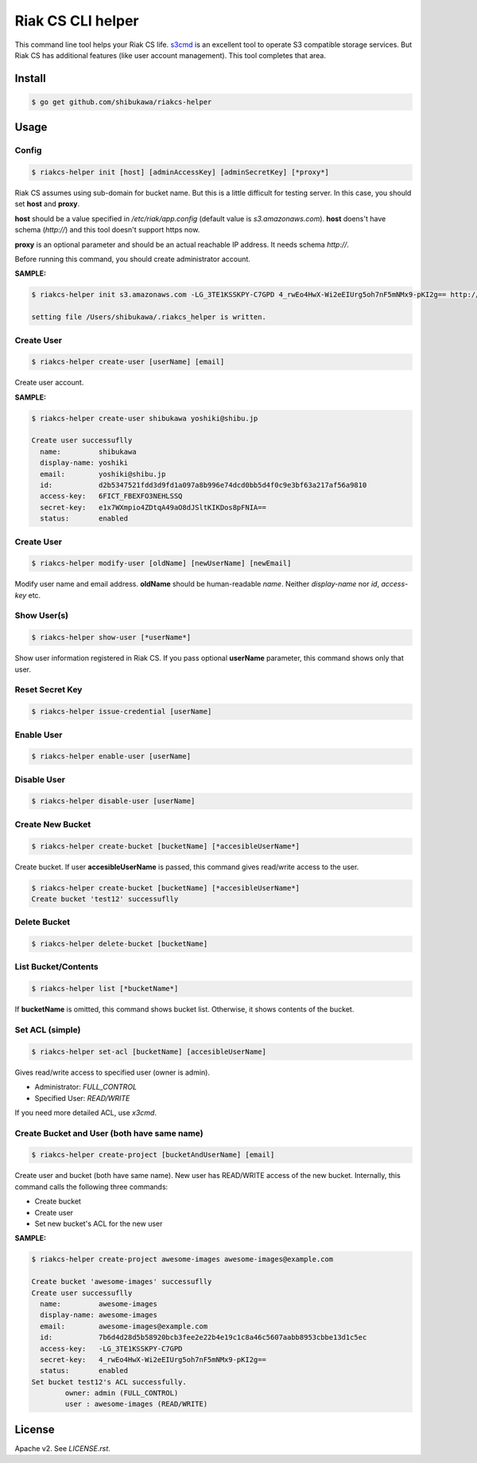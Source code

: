 Riak CS CLI helper
=============================

This command line tool helps your Riak CS life.
`s3cmd <http://s3tools.org/s3cmd>`_ is an excellent tool to operate S3 compatible storage services.
But Riak CS has additional features (like user account management). This tool completes that area.

Install
-------------

.. code-block:: bash

   $ go get github.com/shibukawa/riakcs-helper

Usage
-------------

Config
~~~~~~~

.. code-block:: bash

   $ riakcs-helper init [host] [adminAccessKey] [adminSecretKey] [*proxy*]

Riak CS assumes using sub-domain for bucket name. But this is a little difficult for testing server.
In this case, you should set **host** and **proxy**.

**host** should be a value specified in `/etc/riak/app.config` (default value is `s3.amazonaws.com`).
**host** doens't have schema (`http://`) and this tool doesn't support https now.

**proxy** is an optional parameter and should be an actual reachable IP address. It needs schema `http://`.

Before running this command, you should create administrator account.

**SAMPLE:**

.. code-block:: bash

   $ riakcs-helper init s3.amazonaws.com -LG_3TE1KSSKPY-C7GPD 4_rwEo4HwX-Wi2eEIUrg5oh7nF5mNMx9-pKI2g== http://127.0.0.1:8080

   setting file /Users/shibukawa/.riakcs_helper is written.

Create User
~~~~~~~~~~~~

.. code-block:: bash

   $ riakcs-helper create-user [userName] [email]

Create user account.

**SAMPLE:**

.. code-block:: bash

   $ riakcs-helper create-user shibukawa yoshiki@shibu.jp

   Create user successuflly
     name:         shibukawa
     display-name: yoshiki
     email:        yoshiki@shibu.jp
     id:           d2b5347521fdd3d9fd1a097a8b996e74dcd0bb5d4f0c9e3bf63a217af56a9810
     access-key:   6FICT_FBEXFO3NEHLSSQ
     secret-key:   e1x7WXmpio4ZDtqA49aO8dJSltKIKDos8pFNIA==
     status:       enabled

Create User
~~~~~~~~~~~~

.. code-block:: bash

   $ riakcs-helper modify-user [oldName] [newUserName] [newEmail]

Modify user name and email address. **oldName** should be human-readable `name`. Neither `display-name` nor `id`, `access-key` etc.

Show User(s)
~~~~~~~~~~~~~~~~

.. code-block:: bash

   $ riakcs-helper show-user [*userName*]

Show user information registered in Riak CS. If you pass optional **userName** parameter, this command shows only that user.

Reset Secret Key
~~~~~~~~~~~~~~~~~~~~~

.. code-block:: bash

   $ riakcs-helper issue-credential [userName]

Enable User
~~~~~~~~~~~~~~

.. code-block:: bash

   $ riakcs-helper enable-user [userName]

Disable User
~~~~~~~~~~~~~~

.. code-block:: bash

   $ riakcs-helper disable-user [userName]

Create New Bucket
~~~~~~~~~~~~~~~~~~~~

.. code-block:: bash

   $ riakcs-helper create-bucket [bucketName] [*accesibleUserName*]

Create bucket. If user **accesibleUserName** is passed, this command gives read/write access to the user.

.. code-block:: bash

   $ riakcs-helper create-bucket [bucketName] [*accesibleUserName*]
   Create bucket 'test12' successuflly

Delete Bucket
~~~~~~~~~~~~~~~~~~~~

.. code-block:: bash

   $ riakcs-helper delete-bucket [bucketName]

List Bucket/Contents
~~~~~~~~~~~~~~~~~~~~~~

.. code-block:: bash

   $ riakcs-helper list [*bucketName*]

If **bucketName** is omitted, this command shows bucket list. Otherwise, it shows contents of the bucket.

Set ACL (simple)
~~~~~~~~~~~~~~~~~~~~

.. code-block:: bash

   $ riakcs-helper set-acl [bucketName] [accesibleUserName]

Gives read/write access to specified user (owner is admin).

* Administrator: `FULL_CONTROL`
* Specified User: `READ/WRITE`

If you need more detailed ACL, use `x3cmd`.

Create Bucket and User (both have same name)
~~~~~~~~~~~~~~~~~~~~~~~~~~~~~~~~~~~~~~~~~~~~~~~~~

.. code-block:: bash

   $ riakcs-helper create-project [bucketAndUserName] [email]

Create user and bucket (both have same name).
New user has READ/WRITE access of the new bucket.
Internally, this command calls the following three commands:

* Create bucket
* Create user
* Set new bucket's ACL for the new user

**SAMPLE:**

.. code-block:: bash

   $ riakcs-helper create-project awesome-images awesome-images@example.com

   Create bucket 'awesome-images' successuflly
   Create user successuflly
     name:         awesome-images
     display-name: awesome-images
     email:        awesome-images@example.com
     id:           7b6d4d28d5b58920bcb3fee2e22b4e19c1c8a46c5607aabb8953cbbe13d1c5ec
     access-key:   -LG_3TE1KSSKPY-C7GPD
     secret-key:   4_rwEo4HwX-Wi2eEIUrg5oh7nF5mNMx9-pKI2g==
     status:       enabled
   Set bucket test12's ACL successfully.
	   owner: admin (FULL_CONTROL)
	   user : awesome-images (READ/WRITE)

License
--------

Apache v2. See `LICENSE.rst`.
